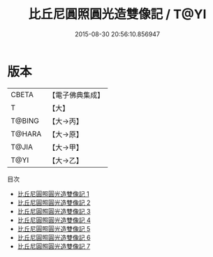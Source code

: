 #+TITLE: 比丘尼圓照圓光造雙像記 / T@YI

#+DATE: 2015-08-30 20:56:10.856947
* 版本
 |     CBETA|【電子佛典集成】|
 |         T|【大】     |
 |    T@BING|【大→丙】   |
 |    T@HARA|【大→原】   |
 |     T@JIA|【大→甲】   |
 |      T@YI|【大→乙】   |
目次
 - [[file:KR6n0030_001.txt][比丘尼圓照圓光造雙像記 1]]
 - [[file:KR6n0030_002.txt][比丘尼圓照圓光造雙像記 2]]
 - [[file:KR6n0030_003.txt][比丘尼圓照圓光造雙像記 3]]
 - [[file:KR6n0030_004.txt][比丘尼圓照圓光造雙像記 4]]
 - [[file:KR6n0030_005.txt][比丘尼圓照圓光造雙像記 5]]
 - [[file:KR6n0030_006.txt][比丘尼圓照圓光造雙像記 6]]
 - [[file:KR6n0030_007.txt][比丘尼圓照圓光造雙像記 7]]
